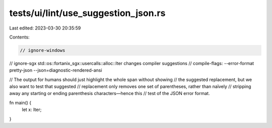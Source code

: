 tests/ui/lint/use_suggestion_json.rs
====================================

Last edited: 2023-03-30 20:35:59

Contents:

.. code-block:: rs

    // ignore-windows
// ignore-sgx std::os::fortanix_sgx::usercalls::alloc::Iter changes compiler suggestions
// compile-flags: --error-format pretty-json --json=diagnostic-rendered-ansi

// The output for humans should just highlight the whole span without showing
// the suggested replacement, but we also want to test that suggested
// replacement only removes one set of parentheses, rather than naïvely
// stripping away any starting or ending parenthesis characters—hence this
// test of the JSON error format.

fn main() {
    let x: Iter;
}


